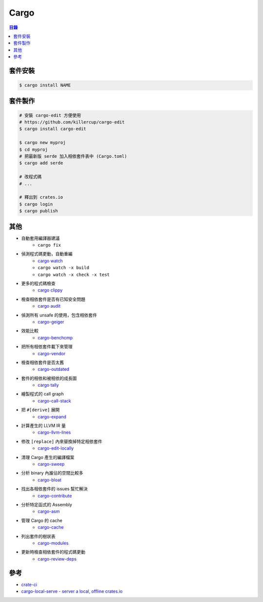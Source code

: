 ========================================
Cargo
========================================


.. contents:: 目錄



套件安裝
========================================

.. code-block:: sh

    $ cargo install NAME



套件製作
========================================


.. code-block:: sh

    # 安裝 cargo-edit 方便使用
    # https://github.com/killercup/cargo-edit
    $ cargo install cargo-edit

    $ cargo new myproj
    $ cd myproj
    # 把最新版 serde 加入相依套件表中 (Cargo.toml)
    $ cargo add serde

    # 改程式碼
    # ...

    # 釋出到 crates.io
    $ cargo login
    $ cargo publish



其他
========================================

* 自動套用編譯器建議
    - ``cargo fix``
* 偵測程式碼更動，自動重編
    - `cargo watch <https://github.com/passcod/cargo-watch>`_
    - ``cargo watch -x build``
    - ``cargo watch -x check -x test``
* 更多的程式碼檢查
    - `cargo clippy <https://github.com/rust-lang/rust-clippy>`_
* 檢查相依套件是否有已知安全問題
    - `cargo audit <https://github.com/RustSec/cargo-audit>`_
* 偵測所有 unsafe 的使用，包含相依套件
    - `cargo-geiger <https://github.com/anderejd/cargo-geiger>`_
* 效能比較
    - `cargo-benchcmp <https://github.com/BurntSushi/cargo-benchcmp>`_
* 把所有相依套件載下來管理
    - `cargo-vendor <https://github.com/alexcrichton/cargo-vendor>`_
* 檢查相依套件是否太舊
    - `cargo-outdated <https://github.com/kbknapp/cargo-outdated>`_
* 套件的相依和被相依的成長圖
    - `cargo tally <https://github.com/dtolnay/cargo-tally>`_
* 繪製程式的 call graph
    - `cargo-call-stack <https://github.com/japaric/cargo-call-stack>`_
* 把 ``#[derive]`` 展開
    - `cargo-expand <https://github.com/dtolnay/cargo-expand>`_
* 計算產生的 LLVM IR 量
    - `cargo-llvm-lines <https://github.com/dtolnay/cargo-llvm-lines>`_
* 修改 ``[replace]`` 內來替換掉特定相依套件
    - `cargo-edit-locally <https://github.com/alexcrichton/cargo-edit-locally>`_
* 清理 Cargo 產生的編譯檔案
    - `cargo-sweep <https://github.com/holmgr/cargo-sweep>`_
* 分析 binary 內誰佔的空間比較多
    - `cargo-bloat <https://github.com/RazrFalcon/cargo-bloat>`_
* 找出各相依套件的 issues 幫忙解決
    - `cargo-contribute <https://github.com/Xion/cargo-contribute>`_
* 分析特定函式的 Assembly
    - `cargo-asm <https://github.com/gnzlbg/cargo-asm>`_
* 管理 Cargo 的 cache
    - `cargo-cache <https://github.com/matthiaskrgr/cargo-cache>`_
* 列出套件的樹狀表
    - `cargo-modules <https://github.com/regexident/cargo-modules>`_
* 更新時檢查相依套件的程式碼更動
    - `cargo-review-deps <https://github.com/ferrous-systems/cargo-review-deps>`_



參考
========================================

* `crate-ci <https://crate-ci.github.io/>`_
* `cargo-local-serve - server a local, offline crates.io <https://gitlab.com/est/cargo-local-serve>`_
